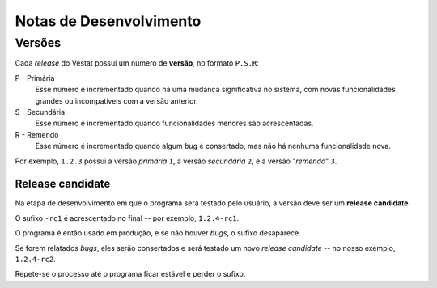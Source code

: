 ########################
Notas de Desenvolvimento
########################

.. _desenvolvimento-versoes:

Versões
=======

Cada *release* do Vestat possui um número de **versão**, no formato ``P.S.R``:

P - Primária
        Esse número é incrementado quando há uma mudança significativa no
        sistema, com novas funcionalidades grandes ou incompatíveis com a
        versão anterior.

S - Secundária
        Esse número é incrementado quando funcionalidades menores
        são acrescentadas.

R - Remendo
        Esse número é incrementado quando algum *bug* é consertado, mas não há
        nenhuma funcionalidade nova.

Por exemplo, ``1.2.3`` possui a versão *primária* ``1``, a versão *secundária*
``2``, e a versão "*remendo*" ``3``.

Release candidate
^^^^^^^^^^^^^^^^^

Na etapa de desenvolvimento em que o programa será testado pelo usuário, a
versão deve ser um **release candidate**.

O sufixo ``-rc1`` é acrescentado no final -- por exemplo, ``1.2.4-rc1``.

O programa é então usado em produção, e se não houver *bugs*, o sufixo desaparece.

Se forem relatados *bugs*, eles serão consertados e será testado um novo
*release candidate* -- no nosso exemplo, ``1.2.4-rc2``.

Repete-se o processo até o programa ficar estável e perder o sufixo.
